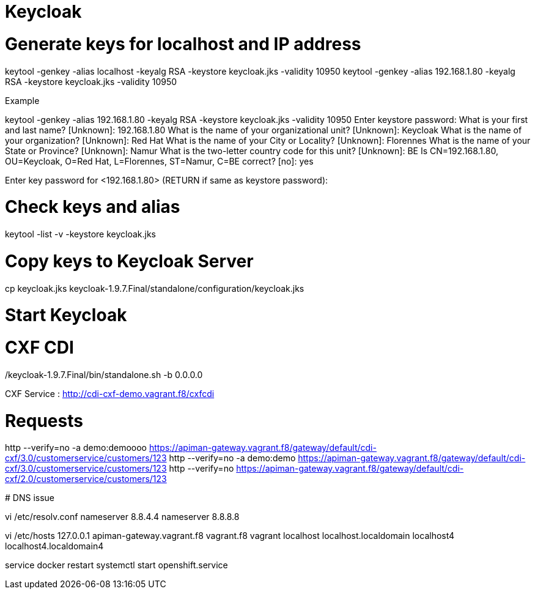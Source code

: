 
# Keycloak


# Generate keys for localhost and IP address

keytool -genkey -alias localhost -keyalg RSA -keystore keycloak.jks -validity 10950
keytool -genkey -alias 192.168.1.80 -keyalg RSA -keystore keycloak.jks -validity 10950

Example

keytool -genkey -alias 192.168.1.80 -keyalg RSA -keystore keycloak.jks -validity 10950
Enter keystore password:
What is your first and last name?
  [Unknown]:  192.168.1.80
What is the name of your organizational unit?
  [Unknown]:  Keycloak
What is the name of your organization?
  [Unknown]:  Red Hat
What is the name of your City or Locality?
  [Unknown]:  Florennes
What is the name of your State or Province?
  [Unknown]:  Namur
What is the two-letter country code for this unit?
  [Unknown]:  BE
Is CN=192.168.1.80, OU=Keycloak, O=Red Hat, L=Florennes, ST=Namur, C=BE correct?
  [no]:  yes

Enter key password for <192.168.1.80>
	(RETURN if same as keystore password):

# Check keys and alias

keytool -list -v -keystore keycloak.jks

# Copy keys to Keycloak Server

cp keycloak.jks keycloak-1.9.7.Final/standalone/configuration/keycloak.jks

# Start Keycloak

./keycloak-1.9.7.Final/bin/standalone.sh -b 0.0.0.0

# CXF CDI

CXF Service : http://cdi-cxf-demo.vagrant.f8/cxfcdi

# Requests

http --verify=no -a demo:demoooo https://apiman-gateway.vagrant.f8/gateway/default/cdi-cxf/3.0/customerservice/customers/123
http --verify=no -a demo:demo https://apiman-gateway.vagrant.f8/gateway/default/cdi-cxf/3.0/customerservice/customers/123
http --verify=no https://apiman-gateway.vagrant.f8/gateway/default/cdi-cxf/2.0/customerservice/customers/123


************

# DNS issue

vi /etc/resolv.conf
nameserver 8.8.4.4
nameserver 8.8.8.8

vi /etc/hosts
127.0.0.1   apiman-gateway.vagrant.f8 vagrant.f8 vagrant localhost localhost.localdomain localhost4 localhost4.localdomain4

service docker restart
systemctl start openshift.service


